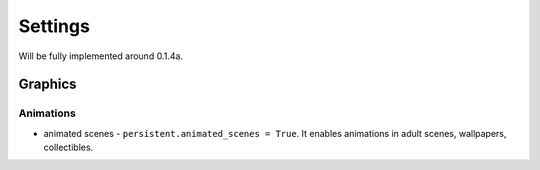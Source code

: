 Settings
========

Will be fully implemented around 0.1.4a.

Graphics
--------

Animations
~~~~~~~~~~

* animated scenes - ``persistent.animated_scenes = True``. It enables animations in adult scenes, wallpapers, collectibles.
